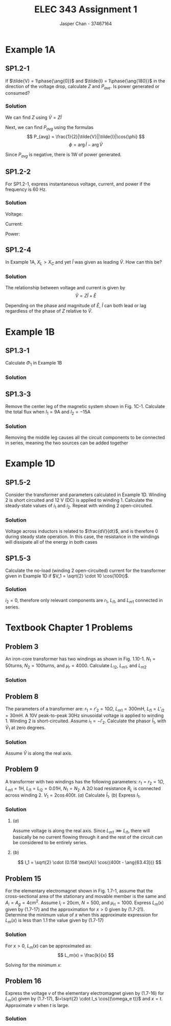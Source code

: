 #+TITLE: ELEC 343 Assignment 1
#+AUTHOR: Jasper Chan - 37467164

#+OPTIONS: num:3

#+LATEX_HEADER: \setlength{\parindent}{0pt}
#+LATEX_HEADER: \setlength{\parindent}{0pt}
#+LATEX_HEADER: \usepackage{steinmetz}
#+LATEX_HEADER: \usepackage{siunitx}
* Example 1A
** SP1.2-1
If $\tilde{V} = 1\phase{\ang{0}}$ and $\tilde{I} = 1\phase{\ang{180}}$ in the direction of the voltage drop, calculate $Z$ and $P_{ave}$.
Is power generated or consumed?
*** Solution
We can find $Z$ using $\tilde{V} = Z\tilde{I}$
\begin{align*}
\tilde{V} &= Z\tilde{I} \\
Z &= \frac{\tilde{V}}{\tilde{I}} \\
&= \frac{(1 \phase{\ang{0}})}{(1\phase{\ang{180}})} \\
&= (1 \phase{\ang{-180}}) \Omega = (-1 + j0) \Omega
\end{align*}

Next, we can find $P_{avg}$ using the formulas
\[
P_{avg} = \frac{1}{2}|\tilde{V}||\tilde{I}|\cos{\phi}
\]
\[
\phi = \arg{\tilde{I}} - \arg{\tilde{V}}
\]

\begin{align*}
P_{avg} &= \frac{1}{2}|(1 \cdot \sqrt{2}) \text{V}||(1 \cdot \sqrt{2}) \text{A}| \cos{(\ang{180} - \ang{0})}\\
&= -1 \text{W}
\end{align*}

Since $P_{avg}$ is negative, there is 1W of power generated.


** SP1.2-2
For SP1.2-1, express instantaneous voltage, current, and power if the frequency is 60 Hz.
*** Solution
Voltage:
\begin{align*}
V &= (1 \text{V}) \cdot \sqrt{2} \cos{\left((2\pi)(60\text{Hz})t\right)} \\
&= \sqrt{2} \cos{(377t)}
\end{align*}

Current:
\begin{align*}
I &= (1 \text{A}) \cdot \sqrt{2} \cos{\left((2\pi)(60\text{Hz})t + \pi\right)} \\
&= \sqrt{2} \cos{(377t + \pi)} 
\end{align*}

Power:
\begin{align*}
P &= IV \\
&= \sqrt{2}\cos{(377t)} \cdot \sqrt{2}\cos{(377t + \pi)} \\
&= 2\left(\cos{(377t)}\cos{(377t + \pi)}\right) \\
&= 2\left(\frac{1}{2}\left(\cos{\left(377t - \left(377t + pi\right)\right)} + \cos{\left(377t + \pi + (377t)\right)}\right)\right) \\
&= \cos{(-pi)} + \cos{\left(754t + \pi\right)} \\
&= -1 + \cos{\left(754t + \pi\right)} \\
\end{align*}

** SP1.2-4
In Example 1A, $X_L > X_C$ and yet $\tilde{I}$ was given as leading $\tilde{V}$. How can this be?

*** Solution
The relationship between voltage and current is given by
\[
\tilde{V} = Z\tilde{I} + \tilde{E}
\]

Depending on the phase and magnitude of $\tilde{E}$, $\tilde{I}$ can both lead or lag regardless of the phase of $Z$ relative to $\tilde{V}$.
* Example 1B
** SP1.3-1
Calculate $\Phi_1$ in Example 1B
*** Solution
\begin{align*}
Ni &= \Re_{ab}(\Phi_1 + \Phi_2) + \Re_{bcda}\Phi_1 \\
\Phi_1 &= \frac{1}{\Re_{ab}}\left(Ni - \Re_{ab}(\Phi_1 + \Phi_2)\right) \\
&= \frac{1}{(358099\text{H}^{-1})} \left( (100)(10\text{A}) - (109419\text{H}^{-1})(2.547 \cdot 10^{-3} \text{Wb})\right) \\
&= 2.014 \cdot 10^{-3} \text{Wb}
\end{align*}

** SP1.3-3
Remove the center leg of the magnetic system shown in Fig. 1C-1.
Calculate the total flux when $I_1 = 9\text{A}$ and $I_2 = -15\text{A}$
*** Solution
Removing the middle leg causes all the circuit components to be connected in series, meaning the two sources can be added together

\begin{align*}
\sum\text{mmf} &= N_1I_1 + N_2I_2 \\
&= (150)(9\text{A}) + (90)(-15\text{A}) \\
&= 0
\end{align*}
* Example 1D
** SP1.5-2
Consider the transformer and parameters calculated in Example 1D.
Winding 2 is short circuited and 12 V (DC) is applied to winding 1.
Calculate the steady-state values of $i_1$ and $i_2$.
Repeat with winding 2 open-circuited.
*** Solution
Voltage across inductors is related to $\frac{dV}{dt}$, and is therefore 0 during steady state operation.
In this case, the resistance in the windings will dissipate all of the energy in both cases
\begin{align*}
i_1 &= \frac{V}{r_1} \\
&= \frac{12 \text{V}}{6 \Omega} \\
&= 2 \text{A} \\
\\
i_2 &= 0 \text{A}
\end{align*}

** SP1.5-3
Calculate the no-load (winding 2 open-circuited) current for the transformer given in Example 1D if $V_1 = \sqrt{2} \cdot 10 \cos{100t}$.
*** Solution
$i_2 = 0$, therefore only relevant components are $r_1$, $L_{l1}$, and $L_{m1}$ connected in series.

\begin{align*}
Z &= r_1 + j\omega_e(L_{l1} + L_{m1}) \\
&= (6 \Omega) + j(100)\left((13.5 \cdot 10^{-3} \text{H}) + (263.9 \cdot 10^{-3} \text{H})\right) \\
&= (6 + j27.74) \Omega = (28.38 \phase{\ang{77.8}}) \Omega \\
\\
\tilde{i}_1 &= \frac{\tilde{V}_1}{Z} \\
&= \frac{(10\phase{\ang{0}})\text{V}}{(28.38 \phase{\ang{77.8}})\Omega} \\
&= 0.352\phase{\ang{-77.8}} \text{A}
\end{align*}

* Textbook Chapter 1 Problems
** Problem 3
An iron-core transformer has two windings as shown in Fig. 1.10-1.
$N_1 = 50 \text{turns}$,
$N_2 = 100 \text{turns}$, and
$\mu_r = 4000$.
Calculate $L_{12}$, $L_{m1}$, and $L_{m2}$
*** Solution
\begin{align*}
\Re_m &= \frac{l}{\mu_{iron}A} \\
&= \frac{4 \cdot (0.3\text{m} - 0.05\text{m})}{(4000)\left(4\pi \cdot 10^{-7} \frac{\text{H}}{\text{m}}\right)(0.05 \text{m})^2} \\
&= 79577 \text{H}^{-1}\\
\\
L_{12} &= \frac{N_1 N_2}{\Re_m} \\
&= \frac{(50)(100)}{79577 \text{H}^{-1}} \\
&= 0.0628 \text{H}\\
\\
L_{m1} &= \frac{N_1^2}{\Re_m} \\
&= \frac{(50)^2}{79577 \text{H}^{-1}} \\
&= 0.0314 \text{H}\\
\\
L_{m2} &= \frac{N_2^2}{\Re_m} \\
&= \frac{(100)^2}{79577 \text{H}^{-1}} \\
&= 0.1257 \text{H}
\end{align*}
** Problem 8
The parameters of a transformer are:
$r_1 = r'_2 = 10 \Omega$,
$L_{m1} = 300 \text{mH}$,
$L_{l1} = L'_{l2} = 30 \text{mH}$.
A $10\text{V}$ peak-to-peak $30 \text{Hz}$ sinusoidal voltage is applied to winding 1.
Winding 2 is short-circuited.
Assume $i_1 = -i'_2$.
Calculate the phasor $\tilde{I}_1$, with $\tilde{V}_1$ at zero degrees.
*** Solution
Assume $\tilde{V}$ is along the real axis.

\begin{align*}
\tilde{V} &= \frac{(10 \text{V})}{2\sqrt{2}} \phase{\ang{0}} \text{V}\\
&= 3.54 \phase{\ang{0}} \text{V}\\
\\
Z &= \sum r + j\omega_e \sum L \\
&= r_1 + r'_2 + j\omega_e(L_{l1} + L'_{l2}) \\
&= (10\Omega) + (10\Omega) + j(2\pi)(30 \text{Hz})((30 \cdot 10^{-3}\text{H}) + (30 \cdot 10^{-3}\text{H}))\\
&=20 + j11.31 \Omega = 22.98 \phase{\ang{29.45}} \Omega \\
\\
\tilde{I} &= \frac{\tilde{V}_1}{Z} \\
&= \frac{3.54 \phase{\ang{0}} \text{V}}{22.98 \phase{\ang{29.45}} \Omega} \\
&= 0.154 \phase{\ang{29.45}} \text{A}
\end{align*}

** Problem 9
A transformer with two windings has the following parameters:
$r_1 = r_2 = 1 \Omega$,
$L_{m1} = 1 \text{H}$,
$L_{l1} = L_{l2} = 0.01 \text{H}$,
$N_1 = N_2$.
A $2\Omega$ load resistance $R_L$ is connected across winding 2.
$V_1 = 2\cos{400t}$.
($a$) Calculate $\tilde{I}_1$.
($b$) Express $I_1$.
*** Solution
\begin{align*}
\omega_e &= 400 \\
X_{m1} &= \omega_e L\\
&= (400) (1) \\
&= 400 \Omega \\
\end{align*}

**** ($a$)
Assume voltage is along the real axis.
Since $L_{m1} \ggg L_{l1}$, there will basically be no current flowing through it and the rest of the circuit can be considered to be entirely series.
\begin{align*}
\tilde{V}_1 &= \frac{2}{\sqrt{2}} \phase{\ang{0}} \text{V}\\
&= \sqrt{2} \phase{\ang{0}} \text{V} \\
\\
\tilde{I}_1 &= \frac{\tilde{V}_1}{Z} \\
&= \frac{\tilde{V}_1}{(r_1 + r_2 + R_L) + j\omega_e(L_{l1} + L_{l2})} \\
&= \frac{\sqrt{2} \phase{\ang{0}} \text{V}}{((1\Omega) + (1\Omega) + (2\Omega)) + j(400)((0.01 \text{H}) + (0.01 \text{H}))} \\
&= \frac{\sqrt{2} \phase{\ang{0}} \text{V}}{(4 + j8)\Omega} \\
&= \frac{\sqrt{2} \phase{\ang{0}} \text{V}}{8.944 \phase{\ang{63.43}}\Omega} \\
&= 0.158 \phase{\ang{-63.43}} \text{A}
\end{align*}
**** ($b$)
\[
I_1 = \sqrt{2} \cdot (0.158 \text{A}) \cos{(400t - \ang{63.43})}
\]
** Problem 15
For the elementary electromagnet shown in Fig. 1.7-1, assume that the cross-sectional area of the stationary and movable member is the same and $A_i = A_g = 4 \text{cm}^2$.
Assume
$l_i = 20 \text{cm}$,
$N = 500$, and 
$\mu_{ri} = 1000$.
Express $L_m(x)$ given by (1.7-17) and the approximation for $x > 0$ given by (1.7-21).
Determine the minimum value of $x$ when this approximate expression for $L_m(x)$ is less than 1.1 the value given by (1.7-17)
*** Solution

\begin{align*}
L_m(x) &= \frac{k}{k_0 + x} \\
\\
k &= \frac{N^2 \mu_0 A_i}{2} \\
k &= \frac{(500)^2(4 \cdot 10^{-4})(4\pi \cdot 10^{-7})}{2}\\
&= 2\pi \cdot 10^{-5}\\
\\
k_0 &= \frac{l_i}{2\mu_{ri}} \\
&= \frac{(0.2)}{2(1000)} \\
&= 10^{-4}
\end{align*}

For $x > 0$, $L_m(x)$ can be approximated as:
\[
L_m(x) = \frac{k}{x}
\]

Solving for the minimum $x$:

\begin{align*}
\frac{k}{x} &= 1.1 \frac{k}{k_0 + x} \\
(k_0 + x)k &= 1.1 kx \\
k \cdot k_x + kx &= 1.1kx \\
0.1kx &= k \cdot k_x \\
x &= \frac{k_x}{0.1} \\
&= \frac{(10^{-4})}{0.1} \\ 
&= 0.001 \text{m}
\end{align*}

** Problem 16
Express the voltage $v$ of the elementary electromagnet given by (1.7-16) for $L_m(x)$ given by (1.7-17), $i=\sqrt{2} \cdot I_s \cos{(\omega_e t)}$ and $x=t$.
Approximate $v$ when $t$ is large.
*** Solution
\begin{align*}
v &= ri + \left(L_1 + L_m(x)\right)\frac{di}{dt} + i\frac{dL_m(x)}{dx}\frac{dx}{dt} \\
\\
L_m(x) &= \frac{k}{k_0 + x} \\
\\
\frac{dL_m(x)}{dx} &= \frac{-k}{(k_0 + x)^2} \\
\\
\frac{di}{dt} &= \frac{d}{dt}\left(\sqrt{2} \cdot I_s \cos(\omega_e t)\right) \\
&= -\sqrt{2}\cdot\omega_eI_s\sin{(\omega_et)}\\
\end{align*}

\begin{align*}
\lim_{x\to\infty}L_m(x) &= 0\\
\\
\lim_{x\to\infty}\frac{dL_m(x)}{dx} &= 0\\
\\
\lim_{x\to\infty}v &= ri + (L_1 + 0)\frac{di}{dt} + i(0)\frac{dx}{dt} \\
&= ri + L_1 \frac{di}{dt} \\
&= r\left(\sqrt{2} \cdot I_s \cos{(\omega_et)}\right) - L_1\left(\sqrt{2} \cdot \omega_e I_s \sin{(\omega_et)}\right)
\end{align*}




